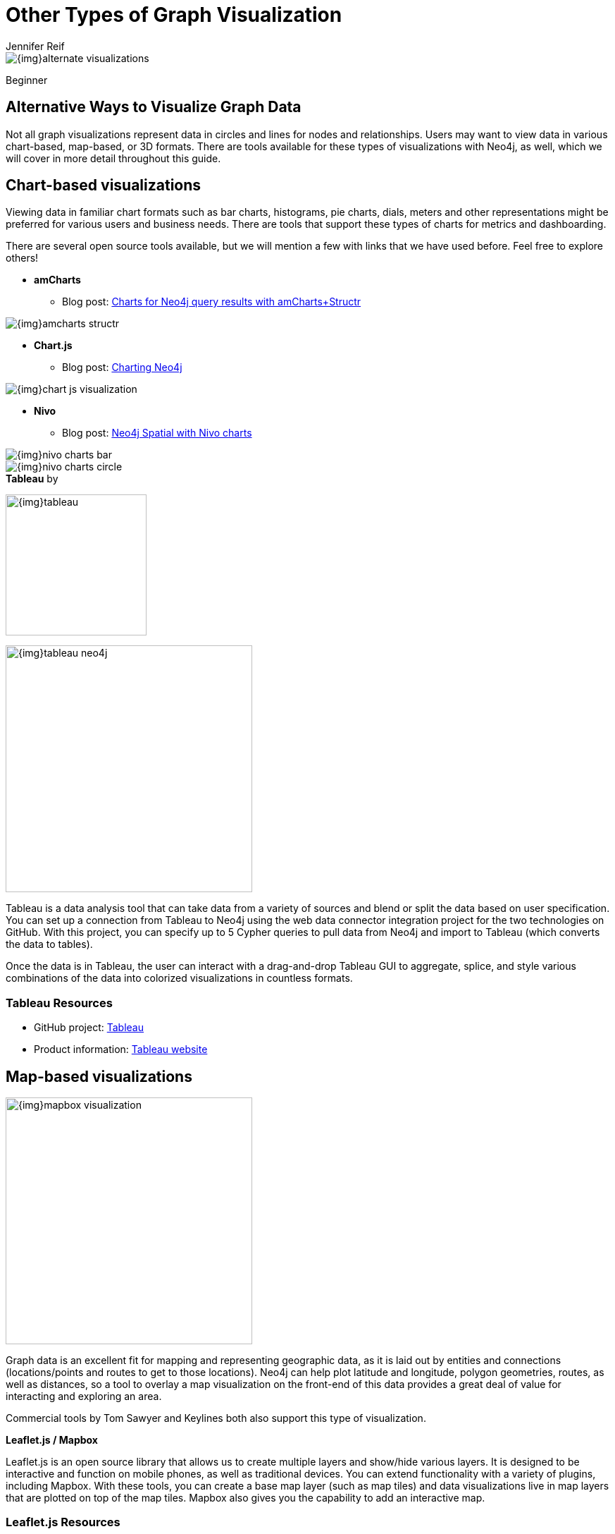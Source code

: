 = Other Types of Graph Visualization
:level: Beginner
:page-level: Beginner
:author: Jennifer Reif
:category: visualization
:tags: visualization, tools, charts, maps, heatmaps, 3d

image::{img}alternate_visualizations.jpg[]

[role=expertise {level}]
{level}

[#alternate-vis]
== Alternative Ways to Visualize Graph Data

Not all graph visualizations represent data in circles and lines for nodes and relationships.
Users may want to view data in various chart-based, map-based, or 3D formats.
There are tools available for these types of visualizations with Neo4j, as well, which we will cover in more detail throughout this guide.

[#graph-vis-chart]
== *Chart-based visualizations*

Viewing data in familiar chart formats such as bar charts, histograms, pie charts, dials, meters and other representations might be preferred for various users and business needs.
There are tools that support these types of charts for metrics and dashboarding.

There are several open source tools available, but we will mention a few with links that we have used before.
Feel free to explore others!

* *amCharts*
** Blog post: https://medium.com/neo4j/showing-charts-for-neo4j-query-results-using-amcharts-and-structr-efae0b7a04f0[Charts for Neo4j query results with amCharts+Structr^]

image::{img}amcharts_structr.jpg[role="popup-link"]

* *Chart.js*
** Blog post: https://neo4j.com/blog/charting-neo4j-3-0/[Charting Neo4j^]

image::{img}chart_js_visualization.jpg[role="popup-link"]

* *Nivo*
** Blog post: https://medium.com/neo4j/working-with-neo4j-date-and-spatial-types-in-a-react-js-app-5475b5042b50[Neo4j Spatial with Nivo charts^]

image::{img}nivo_charts_bar.jpg[role="popup-link"]
image::{img}nivo_charts_circle.jpg[role="popup-link"]

.*Tableau* by
image:{img}tableau.png[,width=200]

image::{img}tableau-neo4j.jpg[role="popup-link",float="right",width=350]

Tableau is a data analysis tool that can take data from a variety of sources and blend or split the data based on user specification.
You can set up a connection from Tableau to Neo4j using the web data connector integration project for the two technologies on GitHub.
With this project, you can specify up to 5 Cypher queries to pull data from Neo4j and import to Tableau (which converts the data to tables).

Once the data is in Tableau, the user can interact with a drag-and-drop Tableau GUI to aggregate, splice, and style various combinations of the data into colorized visualizations in countless formats.

=== Tableau Resources
* GitHub project: https://github.com/neo4j-contrib/neo4j-tableau[Tableau^]
* Product information: https://www.tableau.com/[Tableau website^]

[#graph-vis-map]
== *Map-based visualizations*

image::{img}mapbox_visualization.jpg[role="popup-link",float="right",width=350]

Graph data is an excellent fit for mapping and representing geographic data, as it is laid out by entities and connections (locations/points and routes to get to those locations).
Neo4j can help plot latitude and longitude, polygon geometries, routes, as well as distances, so a tool to overlay a map visualization on the front-end of this data provides a great deal of value for interacting and exploring an area.

Commercial tools by Tom Sawyer and Keylines both also support this type of visualization.

.*Leaflet.js / Mapbox*
Leaflet.js is an open source library that allows us to create multiple layers and show/hide various layers.
It is designed to be interactive and function on mobile phones, as well as traditional devices.
You can extend functionality with a variety of plugins, including Mapbox.
With these tools, you can create a base map layer (such as map tiles) and data visualizations live in map layers that are plotted on top of the map tiles.
Mapbox also gives you the capability to add an interactive map.

=== Leaflet.js Resources
* Leaflet.js website: https://leafletjs.com/[Leaflet.js^]
* Blog post: https://www.lyonwj.com/2017/11/28/geocoding-paradise-papers-neo4j-spatial-visualization/[Leaflet.js to visualize Paradise Papers data^]
* Blog post: https://medium.com/neo4j/working-with-neo4j-date-and-spatial-types-in-a-react-js-app-5475b5042b50[Using Leaflet.js and Mapbox to visualize spatial data in Neo4j^]
* Example source code: https://github.com/johnymontana/spacetime-reviews[Leaflet/Mapbox spatial Neo4j^]
* Example source code: https://github.com/johnymontana/osm-routing-app[Leaflet/Mapbox interactive map^]
* Video: https://neo4j.com/graphconnect-2018/session/neo4j-spatial-mapping[GraphConnect spatial Neo4j with Leaflet/Mapbox^]

[#graph-vis-heatmap]
== *Heatmap visualizations*

image::{img}heatmap_visualization.jpg[role="popup-link",float="right",width=350]

A heatmap is a data visualization where colors are used to represent data values.
It is often imposed on a map, but could also be on a matrix as well.
When heatmaps are used on a map, pockets of activity may be spread out, so some form of interpolation is often used.

We will list the tool(s) we have encountered so far, but we will add to this as we interact with more.

* *Leaflet.js plugins:*
** Blog post: https://www.lyonwj.com/2017/11/28/geocoding-paradise-papers-neo4j-spatial-visualization/[Leaflet.js heatcanvas plugin^]

[#graph-vis-3d]
== *3D visualizations*

image::{img}graph_vis_3d.jpg[role="popup-link",float="right",width=350]

Adding a third dimension may increase some complexity in the visualization, but also adds value.
Exploring your data in 3D can help navigate through large amounts of data better and more clearly.
Clustering should also be more apparent in a 3D visualization because data can be more spread out when using the third dimension, where 2D can cause groups to overlap or display more closely.

Kineviz (commercial tool) also supports this type of visualization.

.*3d-force-graph*
With this open source library, there are a couple of different components for handling the physics behind three dimensions and for actually rendering the visualization.
It uses an iterative approach for rendering in 3D and creates stunning, interactive visualizations.
The tool includes features for customizing styles of nodes and relationships, as well as container layouts, rendering controls, configuring simulation, and user interaction.
The data structure required is similar to previous tools we have seen, with collections for nodes and relationships.
3d-force-graph also offers functionality for visualizations to use with virtual reality.

=== 3d-force-graph Resources
* Source code: https://github.com/vasturiano/3d-force-graph[3d-force-graph Github^]
* Author post: https://bl.ocks.org/vasturiano/02affe306ce445e423f992faeea13521[Example^]
* Blog post: https://medium.com/neo4j/visualizing-graphs-in-3d-with-webgl-9adaaff6fe43[Visualizing Graphs in 3D^]

[#graph-vis-other]
=== *Other categories*

There are still other tools for visualization that may not necessarily fit into the categories we have discussed so far.
Instead, they expand the current boundaries and find uniquely powerful ways to utilize graph technologies.
Thinking outside the box increases the possibilities of graph even further!

.*Graphileon*
image:{img}graphileon-logo.png[width=200]

image::{img}graphileon_visualization.jpg[role="popup-link",float="right",width=350]

Graphileon is a platform for building graphy applications by composing functions and UI elements.
It can be harnessed by users such as consultants and designers for styling and dashboards.
Developers can also integrate with other technologies to customize applications, embed views, or extend functionality.

=== Graphileon Resources
* Online meetup: https://youtu.be/O8waU4Vhcrs[Graphileon with topic extraction^]
* Product information: https://graphileon.com/[Graphileon website^]
